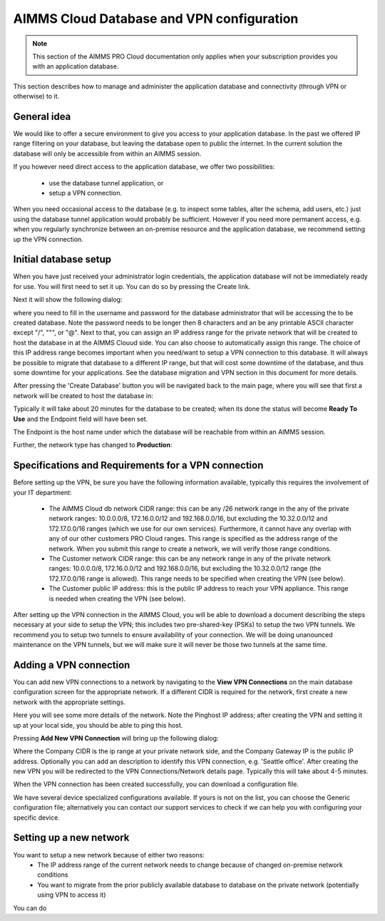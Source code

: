 AIMMS Cloud Database and VPN configuration
==========================================

.. note::

    This section of the AIMMS PRO Cloud documentation only applies when your subscription provides you with an application database.

This section describes how to manage and administer the application database and connectivity (through VPN or otherwise) to it.

General idea
------------
We would like to offer a secure environment to give you access to your application database. In the past we offered IP range filtering on your database, but leaving the database open to public the internet. In the current solution the database will only be accessible from within an AIMMS session.

If you however need direct access to the application database, we offer two possibilities:

 * use the database tunnel application, or
 * setup a VPN connection.

When you need occasional access to the database (e.g. to inspect some tables, alter the schema, add users, etc.) just using the database tunnel application would probably be sufficient. However if you need more permanent access, e.g. when you regularly synchronize between an on-premise resource and the application database, we recommend setting up the VPN connection.

Initial database setup
----------------------
When you have just received your administrator login credentials, the application database will not be immediately ready for use. You will first need to set it up. You can do so by pressing the Create link.

.. image:: images/db-config-initial-setup.png
    :align: center
    
Next it will show the following dialog:

.. image:: images/db-config-create-initial-db.png
    :align: center

where you need to fill in the username and password for the database administrator that will be accessing the to be created database. Note the password needs to be longer then 8 characters and an be any printable ASCII character except "/", """, or "@". Next to that, you can assign an IP address range for the private network that will be created to host the database in at the AIMMS Clouud side. You can also choose to automatically assign this range. The choice of this IP address range becomes important when you need/want to setup a VPN connection to this database. It will always be possible to migrate that database to a different IP range, but that will cost some downtime of the database, and thus some downtime for your applications. See the database migration and VPN section in this document for more details.

After pressing the 'Create Database' button you will be navigated back to the main page, where you will see that first a network will be created to host the database in:

.. image:: images/db-config-create-initial-db-networks.png
    :align: center

Typically it will take about 20 minutes for the database to be created; when its done the status will become **Ready To Use** and the Endpoint field will have been set.

.. image:: images/db-config-create-initial-finished.png
    :align: center

The Endpoint is the host name under which the database will be reachable from within an AIMMS session. 
    
Further, the network type has changed to **Production**:

.. image:: images/db-config-create-initial-finished-network.png
    :align: center


Specifications and Requirements for a VPN connection
----------------------------------------------------
Before setting up the VPN, be sure you have the following information available, typically this requires the involvement of your IT department:

 * The AIMMS Cloud db network CIDR range: this can be any /26 network range in the any of the private network ranges: 10.0.0.0/8, 172.16.0.0/12 and 192.168.0.0/16, but excluding the 10.32.0.0/12 and 172.17.0.0/16 ranges (which we use for our own services). Furthermore, it cannot have any overlap with any of our other customers PRO Cloud ranges. This range is specified as the address range of the network. When you submit this range to create a network, we will verify those range conditions.
 * The Customer network CIDR range: this can be any network range in any of the private network ranges: 10.0.0.0/8, 172.16.0.0/12 and 192.168.0.0/16, but excluding the 10.32.0.0/12 range (the 172.17.0.0/16 range is allowed). This range needs to be specified when creating the VPN (see below).
 * The Customer public IP address: this is the public IP address to reach your VPN appliance. This range is needed when creating the VPN (see below).

After setting up the VPN connection in the AIMMS Cloud, you will be able to download a document describing the steps necessary at your side to setup the VPN; this includes two pre-shared-key (PSKs) to setup the two VPN tunnels. We recommend you to setup two tunnels to ensure availability of your connection. We will be doing unanounced maintenance on the VPN tunnels, but we will make sure it will never be those two tunnels at the same time.

Adding a VPN connection
-----------------------
You can add new VPN connections to a network by navigating to the **View VPN Connections** on the main database configuration screen for the appropriate network. If a different CIDR is required for the network, first create a new network with the appropriate settings.

.. image:: images/db-config-new-vpn-connection.png
    :align: center

Here you will see some more details of the network. Note the Pinghost IP address; after creating the VPN and setting it up at your local side, you should be able to ping this host.

Pressing **Add New VPN Connection** will bring up the following dialog:

.. image:: images/db-config-new-vpn-connection-add.png
    :align: center

Where the Company CIDR is the ip range at your private network side, and the Company Gateway IP is the public IP address. Optionally you can add an description to identify this VPN connection, e.g. 'Seattle office'. After creating the new VPN you will be redirected to the VPN Connections/Network details page. Typically this will take about 4-5 minutes.

.. image:: images/db-config-new-vpn-connection-added.png
    :align: center

When the VPN connection has been created successfully, you can download a configuration file. 

.. image:: images/db-config-new-vpn-connection-done.png
    :align: center

We have several device specialized configurations available. If yours is not on the list, you can choose the Generic configuration file; alternatively you can contact our support services to check if we can help you with configuring your specific device.

Setting up a new network
------------------------
You want to setup a new network because of either two reasons:
 * The IP address range of the current network needs to change because of changed on-premise network conditions
 * You want to migrate from the prior publicly available database to database on the private network (potentially using VPN to access it)
 
You can do 
 
 
 
 
 